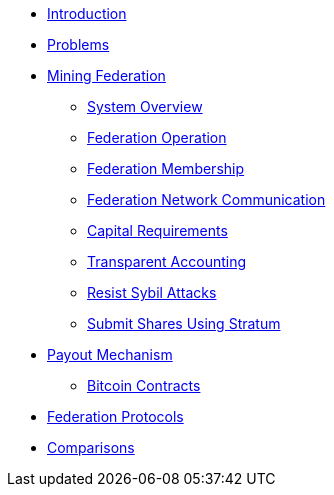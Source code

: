 * xref:index.adoc[Introduction]
* xref:problems.adoc[Problems]
* xref:mining-federation.adoc[Mining Federation]
** xref:system-overview.adoc[System Overview]
** xref:federation-operation.adoc[Federation Operation]
** xref:federation-membership.adoc[Federation Membership]
** xref:federation-network.adoc[Federation Network Communication]
** xref:capital-requirements.adoc[Capital Requirements]
** xref:transparent-accounting.adoc[Transparent Accounting]
** xref:resisting-sybil-attacks.adoc[Resist Sybil Attacks]
** xref:stratum.adoc[Submit Shares Using Stratum]
* xref:payout-mechanism.adoc[Payout Mechanism]
** xref:bitcoin-contracts.adoc[Bitcoin Contracts]
* xref:protocols.adoc[Federation Protocols]
* xref:comparisons.adoc[Comparisons]

